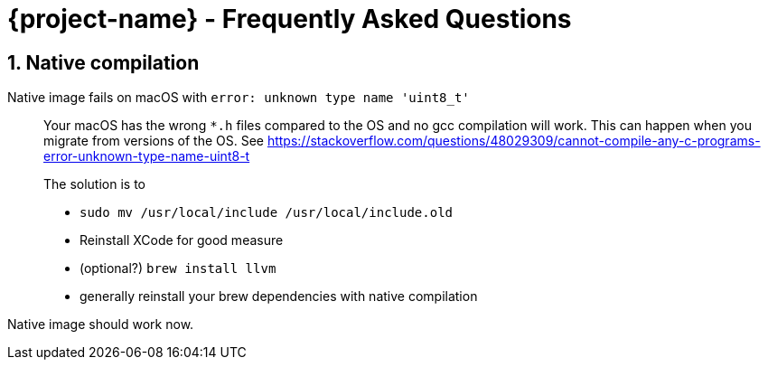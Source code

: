 = {project-name} - Frequently Asked Questions

:toc: macro
:toclevels: 4
:doctype: book
:icons: font
:docinfo1:

:numbered:
:sectnums:
:sectnumlevels: 4
:project-name: Protean

== Native compilation

Native image fails on macOS with `error: unknown type name 'uint8_t'`::
Your macOS has the wrong `*.h` files compared to the OS and no gcc compilation will work.
This can happen when you migrate from versions of the OS.
See https://stackoverflow.com/questions/48029309/cannot-compile-any-c-programs-error-unknown-type-name-uint8-t
+
The solution is to

* `sudo mv /usr/local/include /usr/local/include.old`
* Reinstall XCode for good measure
* (optional?) `brew install llvm`
* generally reinstall your brew dependencies with native compilation

Native image should work now.
